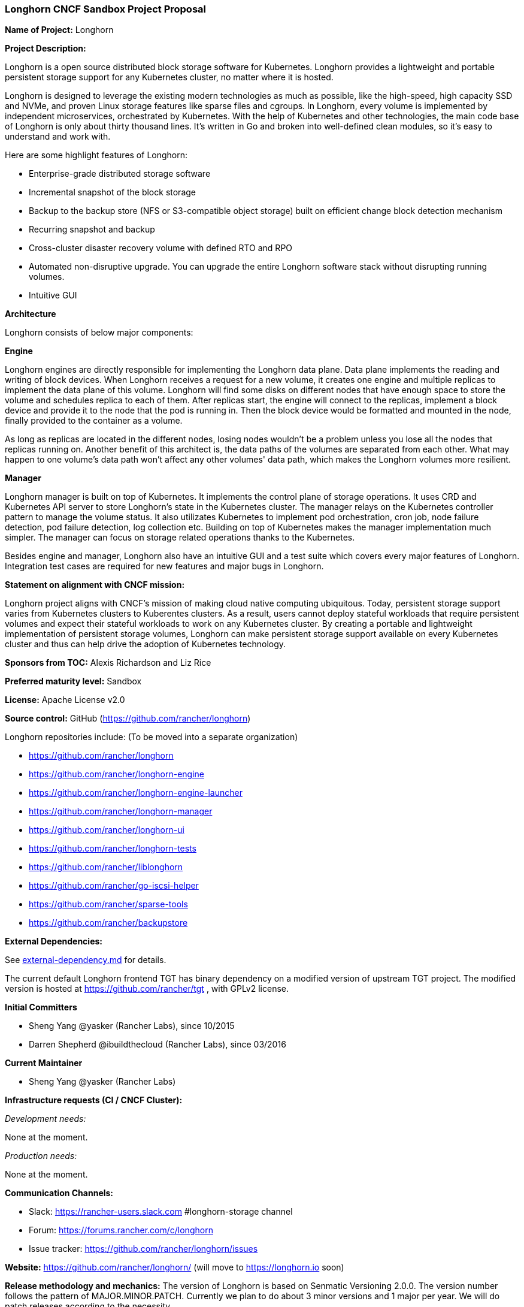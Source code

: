 === Longhorn CNCF Sandbox Project Proposal

*Name of Project:* Longhorn

*Project Description:*

Longhorn is a open source distributed block storage software for Kubernetes. Longhorn provides a lightweight and portable persistent storage support for any Kubernetes cluster, no matter where it is hosted.

Longhorn is designed to leverage the existing modern technologies as much as possible, like the high-speed, high capacity SSD and NVMe, and proven Linux storage features like sparse files and cgroups. In Longhorn, every volume is implemented by independent microservices, orchestrated by Kubernetes. With the help of Kubernetes and other technologies, the main code base of Longhorn is only about thirty thousand lines. It's written in Go and broken into well-defined clean modules, so it's easy to understand and work with.

Here are some highlight features of Longhorn:

* Enterprise-grade distributed storage software
* Incremental snapshot of the block storage
* Backup to the backup store (NFS or S3-compatible object storage) built on efficient change block detection mechanism
* Recurring snapshot and backup
* Cross-cluster disaster recovery volume with defined RTO and RPO
* Automated non-disruptive upgrade. You can upgrade the entire Longhorn software stack without disrupting running volumes.
* Intuitive GUI

**Architecture**

Longhorn consists of below major components:

**Engine**

Longhorn engines are directly responsible for implementing the Longhorn data plane. Data plane implements the reading and writing of block devices. When Longhorn receives a request for a new volume, it creates one engine and multiple replicas to implement the data plane of this volume. Longhorn will find some disks on different nodes that have enough space to store the volume and schedules replica to each of them. After replicas start, the engine will connect to the replicas, implement a block device and provide it to the node that the pod is running in. Then the block device would be formatted and mounted in the node, finally provided to the container as a volume.

As long as replicas are located in the different nodes, losing nodes wouldn't be a problem unless you lose all the nodes that replicas running on. Another benefit of this architect is, the data paths of the volumes are separated from each other. What may happen to one volume's data path won't affect any other volumes' data path, which makes the Longhorn volumes more resilient.

**Manager**

Longhorn manager is built on top of Kubernetes. It implements the control plane of storage operations. It uses CRD and Kubernetes API server to store Longhorn's state in the Kubernetes cluster. The manager relays on the Kubernetes controller pattern to manage the volume status. It also utilizates Kubernetes to implement pod orchestration, cron job, node failure detection, pod failure detection, log collection etc. Building on top of Kubernetes makes the manager implementation much simpler. The manager can focus on storage related operations thanks to the Kubernetes.

Besides engine and manager, Longhorn also have an intuitive GUI and a test suite which covers every major features of Longhorn. Integration test cases are required for new features and major bugs in Longhorn.

*Statement on alignment with CNCF mission:*

Longhorn project aligns with CNCF's mission of making cloud native computing ubiquitous. Today, persistent storage support varies from Kubernetes clusters to Kuberentes clusters. As a result, users cannot deploy stateful workloads that require persistent volumes and expect their stateful workloads to work on any Kubernetes cluster. By creating a portable and lightweight implementation of persistent storage volumes, Longhorn can make persistent storage support available on every Kubernetes cluster and thus can help drive the adoption of Kubernetes technology.

*Sponsors from TOC:* Alexis Richardson and Liz Rice

*Preferred maturity level:* Sandbox

*License:* Apache License v2.0

*Source control:* GitHub (https://github.com/rancher/longhorn)

Longhorn repositories include: (To be moved into a separate organization)

* https://github.com/rancher/longhorn
* https://github.com/rancher/longhorn-engine
* https://github.com/rancher/longhorn-engine-launcher
* https://github.com/rancher/longhorn-manager
* https://github.com/rancher/longhorn-ui
* https://github.com/rancher/longhorn-tests
* https://github.com/rancher/liblonghorn
* https://github.com/rancher/go-iscsi-helper
* https://github.com/rancher/sparse-tools
* https://github.com/rancher/backupstore

*External Dependencies:*

See https://github.com/rancher/longhorn/blob/master/external-dependency.md[external-dependency.md] for details.

The current default Longhorn frontend TGT has binary dependency on a modified version of upstream TGT project. The modified version is hosted at https://github.com/rancher/tgt , with GPLv2 license.

*Initial Committers*

 * Sheng Yang @yasker (Rancher Labs), since 10/2015
 * Darren Shepherd @ibuildthecloud (Rancher Labs), since 03/2016

**Current Maintainer**

 * Sheng Yang @yasker (Rancher Labs)

*Infrastructure requests (CI / CNCF Cluster):*

_Development needs:_

None at the moment.

_Production needs:_

None at the moment.

*Communication Channels:*

 * Slack: https://rancher-users.slack.com #longhorn-storage channel
 * Forum: https://forums.rancher.com/c/longhorn
 * Issue tracker: https://github.com/rancher/longhorn/issues

*Website:* https://github.com/rancher/longhorn/ (will move to https://longhorn.io soon)

*Release methodology and mechanics:*
The version of Longhorn is based on Senmatic Versioning 2.0.0. The version number follows the pattern of MAJOR.MINOR.PATCH. Currently we plan to do about 3 minor versions and 1 major per year. We will do patch releases according to the necessity.

*Social media accounts:*

 * WIP

*Existing sponsorship:* Rancher Labs

*Community size:*

GitHub https://github.com/rancher/longhorn/stargazers[600+ stars]

Slack channel #longhorn-storage https://rancher-users.slack.com[200+ users]
